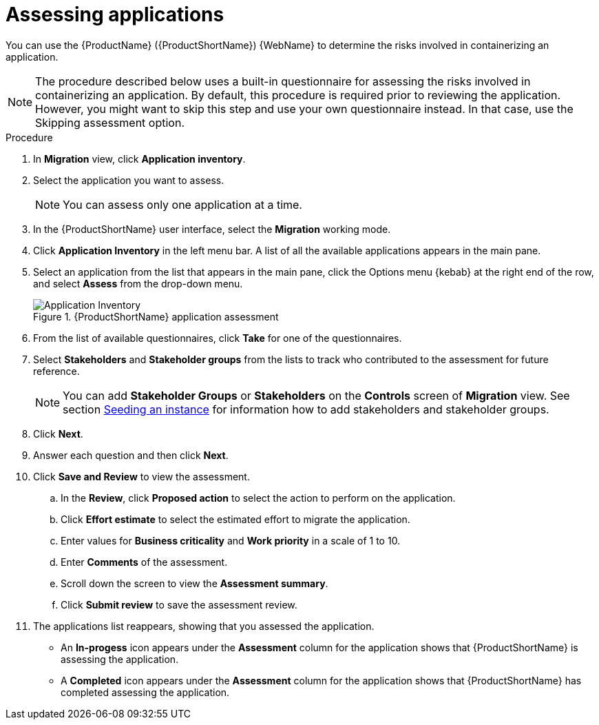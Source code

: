 // Module included in the following assemblies:
//
// * docs/web-console-guide/master.adoc

:_content-type: PROCEDURE
[id="mta-web-assessing-apps_{context}"]
= Assessing applications

You can use the {ProductName} ({ProductShortName}) {WebName} to determine the risks involved in containerizing an application.

[NOTE]
====
The procedure described below uses a built-in questionnaire for assessing the risks involved in containerizing an application. By default, this procedure is required prior to reviewing the application. However, you might want to skip this step and use your own questionnaire instead. In that case, use the Skipping assessment option.
====

.Procedure

. In *Migration* view, click *Application inventory*.
+
// ![](/Tackle2/AppAssessAnalyze/AnalysisSelect.png)
. Select the application you want to assess.
+
[NOTE]
====
You can assess only one application at a time.
====
. In the {ProductShortName} user interface, select the *Migration* working mode.
. Click *Application Inventory* in the left menu bar. A list of all the available applications appears in the main pane. 
. Select an application from the list that appears in the main pane, click the Options menu {kebab} at the right end of the row, and select *Assess* from the drop-down menu.
+
.{ProductShortName} application assessment
image::mta-web-assessment-app-01.png[Application Inventory]

. From the list of available questionnaires, click *Take* for one of the questionnaires. 
. Select *Stakeholders* and *Stakeholder groups* from the lists to track who contributed to the assessment for future reference.
+
[NOTE]
====
You can add *Stakeholder Groups* or *Stakeholders* on the *Controls* screen of *Migration* view. See section xref:topics/mta-web-seeding-instances.adoc[Seeding an instance] for information how to add stakeholders and stakeholder groups.
====
. Click *Next*.
. Answer each question and then click *Next*.
. Click *Save and Review* to view the assessment.
.. In the *Review*, click *Proposed action* to select the action to perform on the application.
.. Click *Effort estimate* to select the estimated effort to migrate the application.
.. Enter values for *Business criticality* and *Work priority* in a scale of 1 to 10.
.. Enter *Comments* of the assessment.
.. Scroll down the screen to view the *Assessment summary*.
.. Click *Submit review* to save the assessment review.
. The applications list reappears, showing that you assessed the application.
+
* An *In-progess* icon appears under the *Assessment* column for the application shows that {ProductShortName} is assessing the application.
* A *Completed* icon appears under the *Assessment* column for the application shows that {ProductShortName} has completed assessing the application.
    
